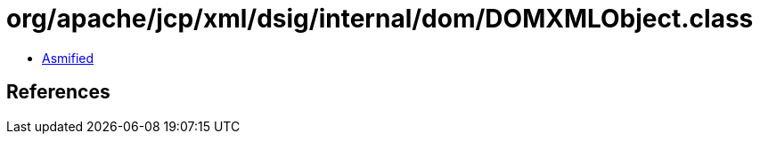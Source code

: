 = org/apache/jcp/xml/dsig/internal/dom/DOMXMLObject.class

 - link:DOMXMLObject-asmified.java[Asmified]

== References


